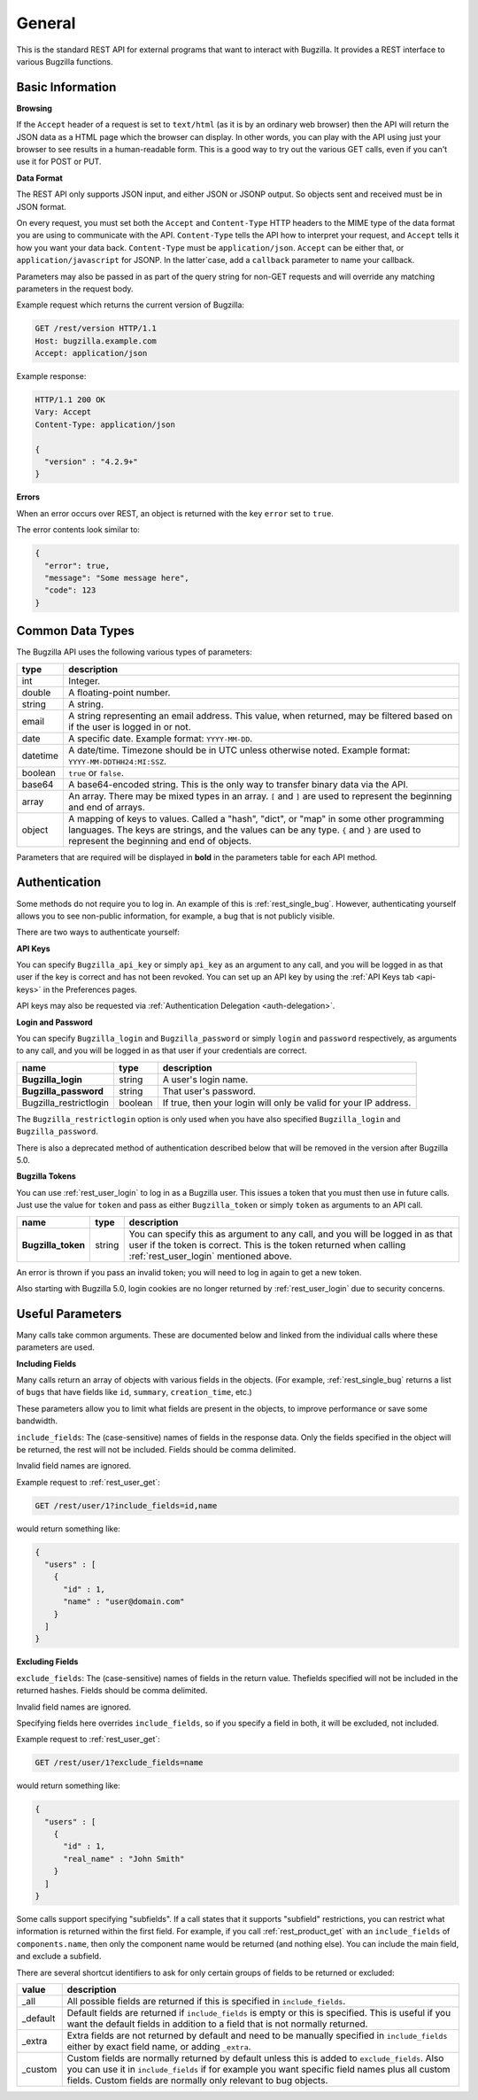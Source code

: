 General
=======

This is the standard REST API for external programs that want to interact
with Bugzilla. It provides a REST interface to various Bugzilla functions.

Basic Information
-----------------

**Browsing**

If the ``Accept`` header of a request is set to ``text/html`` (as it is by an
ordinary web browser) then the API will return the JSON data as a HTML
page which the browser can display. In other words, you can play with the
API using just your browser to see results in a human-readable form.
This is a good way to try out the various GET calls, even if you can't use
it for POST or PUT.

**Data Format**

The REST API only supports JSON input, and either JSON or JSONP output.
So objects sent and received must be in JSON format.

On every request, you must set both the ``Accept`` and ``Content-Type`` HTTP
headers to the MIME type of the data format you are using to communicate with
the API. ``Content-Type`` tells the API how to interpret your request, and
``Accept`` tells it how you want your data back. ``Content-Type`` must be
``application/json``. ``Accept`` can be either that, or
``application/javascript`` for JSONP. In the latter`case, add a ``callback``
parameter to name your callback.

Parameters may also be passed in as part of the query string for non-GET
requests and will override any matching parameters in the request body.

Example request which returns the current version of Bugzilla:

.. code-block:: http

   GET /rest/version HTTP/1.1
   Host: bugzilla.example.com
   Accept: application/json

Example response:

.. code-block:: http

   HTTP/1.1 200 OK
   Vary: Accept
   Content-Type: application/json

   {
     "version" : "4.2.9+"
   }

**Errors**

When an error occurs over REST, an object is returned with the key ``error``
set to ``true``.

The error contents look similar to:

.. code-block:: js

   {
     "error": true,
     "message": "Some message here",
     "code": 123
   }

Common Data Types
-----------------

The Bugzilla API uses the following various types of parameters:

========  ======================================================================
 type     description
========  ======================================================================
int       Integer.
double    A floating-point number.
string    A string.
email     A string representing an email address. This value, when returned,
          may be filtered based on if the user is logged in or not.
date      A specific date. Example format: ``YYYY-MM-DD``.
datetime  A date/time. Timezone should be in UTC unless otherwise noted.
          Example format: ``YYYY-MM-DDTHH24:MI:SSZ``.
boolean   ``true`` or ``false``.
base64    A base64-encoded string. This is the only way to transfer
          binary data via the API.
array     An array. There may be mixed types in an array. ``[`` and ``]`` are
          used to represent the beginning and end of arrays.
object    A mapping of keys to values. Called a "hash", "dict", or "map" in
          some other programming languages. The keys are strings, and the
          values can be any type. ``{`` and ``}`` are used to represent the
          beginning and end of objects.
========  ======================================================================

Parameters that are required will be displayed in **bold** in the parameters
table for each API method.

Authentication
--------------

Some methods do not require you to log in. An example of this is
:ref:`rest_single_bug`. However, authenticating yourself allows you to see
non-public information, for example, a bug that is not publicly visible.

There are two ways to authenticate yourself:

**API Keys**

You can specify ``Bugzilla_api_key`` or simply ``api_key`` as an argument to
any call, and you will be logged in as that user if the key is correct and has
not been revoked. You can set up an API key by using the :ref:`API Keys tab <api-keys>` in the
Preferences pages.

API keys may also be requested via :ref:`Authentication Delegation <auth-delegation>`.

**Login and Password**

You can specify ``Bugzilla_login`` and ``Bugzilla_password`` or simply
``login`` and ``password`` respectively, as arguments to any call, and you will
be logged in as that user if your credentials are correct.

======================  =======  ==============================================
name                    type     description
======================  =======  ==============================================
**Bugzilla_login**      string   A user's login name.
**Bugzilla_password**   string   That user's password.
Bugzilla_restrictlogin  boolean  If true, then your login will only be
                                 valid for your IP address.
======================  =======  ==============================================

The ``Bugzilla_restrictlogin`` option is only used when you have also
specified ``Bugzilla_login`` and ``Bugzilla_password``.

There is also a deprecated method of authentication described below that will be
removed in the version after Bugzilla 5.0.

**Bugzilla Tokens**

You can use :ref:`rest_user_login` to log in as a Bugzilla user. This issues a
token that you must then use in future calls. Just use the value for ``token``
and pass as either ``Bugzilla_token`` or simply ``token`` as arguments to an
API call.

==================  ======  ===================================================
name                type    description
==================  ======  ===================================================
**Bugzilla_token**  string  You can specify this as argument to any call,
                            and you will be logged in as that user if the
                            token is correct. This is the token returned
                            when calling :ref:`rest_user_login` mentioned
                            above.
==================  ======  ===================================================

An error is thrown if you pass an invalid token; you will need to log in again
to get a new token.

Also starting with Bugzilla 5.0, login cookies are no longer returned by
:ref:`rest_user_login` due to security concerns.

Useful Parameters
-----------------

Many calls take common arguments. These are documented below and linked from
the individual calls where these parameters are used.

**Including Fields**

Many calls return an array of objects with various fields in the objects. (For
example, :ref:`rest_single_bug` returns a list of ``bugs`` that have fields like
``id``, ``summary``,  ``creation_time``, etc.)

These parameters allow you to limit what fields are present in the objects, to
improve performance or save some bandwidth.

``include_fields``: The (case-sensitive) names of fields in the response data.
Only the fields specified in the object will be returned, the rest will not be
included. Fields should be comma delimited.

Invalid field names are ignored.

Example request to :ref:`rest_user_get`:

.. code-block:: text

   GET /rest/user/1?include_fields=id,name

would return something like:

.. code-block:: js

   {
     "users" : [
       {
         "id" : 1,
         "name" : "user@domain.com"
       }
     ]
   }

**Excluding Fields**

``exclude_fields``: The (case-sensitive) names of fields in the return value. The\
fields specified will not be included in the returned hashes. Fields should
be comma delimited.

Invalid field names are ignored.

Specifying fields here overrides ``include_fields``, so if you specify a
field in both, it will be excluded, not included.

Example request to :ref:`rest_user_get`:

.. code-block:: js

   GET /rest/user/1?exclude_fields=name

would return something like:

.. code-block:: js

   {
     "users" : [
       {
         "id" : 1,
         "real_name" : "John Smith"
       }
     ]
   }

Some calls support specifying "subfields". If a call states that it supports
"subfield" restrictions, you can restrict what information is returned within
the first field. For example, if you call :ref:`rest_product_get` with an
``include_fields`` of ``components.name``, then only the component name would be
returned (and nothing else). You can include the main field, and exclude a
subfield.

There are several shortcut identifiers to ask for only certain groups of
fields to be returned or excluded:

=========  =====================================================================
value      description
=========  =====================================================================
_all       All possible fields are returned if this is specified in
           ``include_fields``.
_default   Default fields are returned if ``include_fields`` is empty or
           this is specified. This is useful if you want the default
           fields in addition to a field that is not normally returned.
_extra     Extra fields are not returned by default and need to be manually
           specified in ``include_fields`` either by exact field name, or adding
           ``_extra``.
 _custom   Custom fields are normally returned by default unless this is added
           to ``exclude_fields``. Also you can use it in ``include_fields`` if
           for example you want specific field names plus all custom fields.
           Custom fields are normally only relevant to bug objects.
=========  =====================================================================
